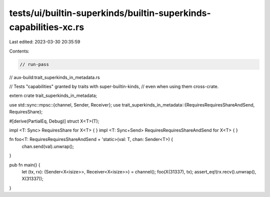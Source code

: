 tests/ui/builtin-superkinds/builtin-superkinds-capabilities-xc.rs
=================================================================

Last edited: 2023-03-30 20:35:59

Contents:

.. code-block:: rs

    // run-pass
// aux-build:trait_superkinds_in_metadata.rs

// Tests "capabilities" granted by traits with super-builtin-kinds,
// even when using them cross-crate.


extern crate trait_superkinds_in_metadata;

use std::sync::mpsc::{channel, Sender, Receiver};
use trait_superkinds_in_metadata::{RequiresRequiresShareAndSend, RequiresShare};

#[derive(PartialEq, Debug)]
struct X<T>(T);

impl <T: Sync> RequiresShare for X<T> { }
impl <T: Sync+Send> RequiresRequiresShareAndSend for X<T> { }

fn foo<T: RequiresRequiresShareAndSend + 'static>(val: T, chan: Sender<T>) {
    chan.send(val).unwrap();
}

pub fn main() {
    let (tx, rx): (Sender<X<isize>>, Receiver<X<isize>>) = channel();
    foo(X(31337), tx);
    assert_eq!(rx.recv().unwrap(), X(31337));
}


